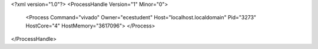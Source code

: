 <?xml version="1.0"?>
<ProcessHandle Version="1" Minor="0">
    <Process Command="vivado" Owner="ecestudent" Host="localhost.localdomain" Pid="3273" HostCore="4" HostMemory="3617096">
    </Process>
</ProcessHandle>
